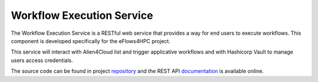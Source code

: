 Workflow Execution Service
==========================

The Workflow Execution Service is a RESTful web service that provides a way for end users to execute workflows.
This component is developed specifically for the eFlows4HPC project.

This service will interact with Alien4Cloud list and trigger applicative workflows and with Hashicorp Vault to manage users access credentials.

The source code can be found in project repository_ and the REST API documentation_
is available online.

.. _repository: https://github.com/eflows4hpc/hpcwaas-api
.. _documentation: https://github.com/eflows4hpc/hpcwaas-api/blob/main/docs/rest-api.md
